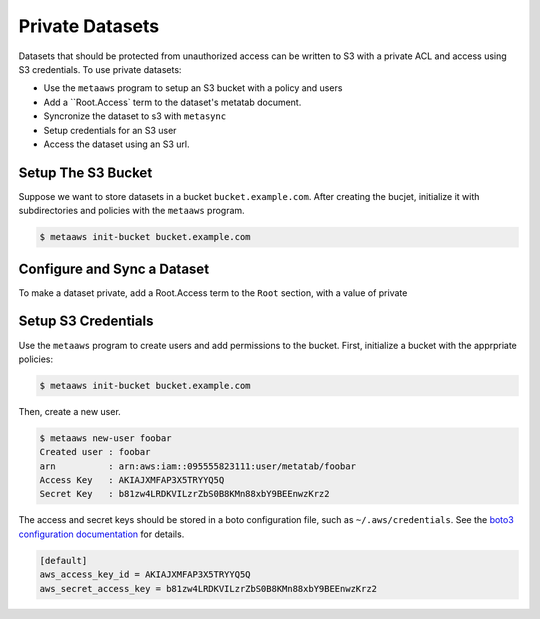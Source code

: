 .. role:: term
.. role:: termval

Private Datasets
================

Datasets that should be protected from unauthorized access can be written to S3 with a private ACL and access using S3 credentials. To use private datasets:

- Use the ``metaaws`` program to setup an S3 bucket with a policy and users
- Add a ``Root.Access` term to the dataset's metatab document.
- Syncronize the dataset to s3 with ``metasync``
- Setup credentials for an S3 user
- Access the dataset using an S3 url.

Setup The S3 Bucket
-------------------

Suppose we want to store datasets in a bucket ``bucket.example.com``. After creating the bucjet, initialize it with subdirectories and policies with the ``metaaws`` program.

.. code-block:: bash

    $ metaaws init-bucket bucket.example.com



Configure and Sync a Dataset
----------------------------

To make a dataset private,  add a :term:`Root.Access` term to the ``Root`` section, with  a value of :termval:`private`


Setup S3 Credentials
--------------------

Use the ``metaaws`` program to create users and add permissions to the bucket. First, initialize a bucket with the apprpriate policies:

.. code-block:: bash

    $ metaaws init-bucket bucket.example.com

Then, create a new user.

.. code-block:: bash

    $ metaaws new-user foobar
    Created user : foobar
    arn          : arn:aws:iam::095555823111:user/metatab/foobar
    Access Key   : AKIAJXMFAP3X5TRYYQ5Q
    Secret Key   : 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

The access and secret keys should be stored in a boto configuration file, such as ``~/.aws/credentials``. See
the `boto3 configuration documentation <http://boto3.readthedocs.io/en/latest/guide/configuration.html>`_ for details.

.. code-block::

    [default]
    aws_access_key_id = AKIAJXMFAP3X5TRYYQ5Q
    aws_secret_access_key = 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
